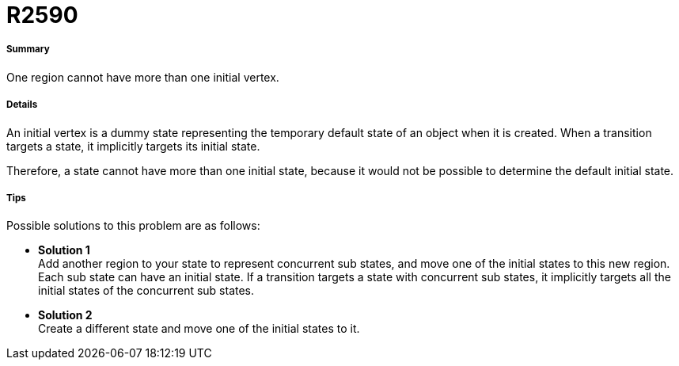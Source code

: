 // Disable all captions for figures.
:!figure-caption:

[[R2590]]

[[r2590]]
= R2590

[[Summary]]

[[summary]]
===== Summary

One region cannot have more than one initial vertex.

[[Details]]

[[details]]
===== Details

An initial vertex is a dummy state representing the temporary default state of an object when it is created. When a transition targets a state, it implicitly targets its initial state.

Therefore, a state cannot have more than one initial state, because it would not be possible to determine the default initial state.

[[Tips]]

[[tips]]
===== Tips

Possible solutions to this problem are as follows:

* *Solution 1* +
Add another region to your state to represent concurrent sub states, and move one of the initial states to this new region. Each sub state can have an initial state. If a transition targets a state with concurrent sub states, it implicitly targets all the initial states of the concurrent sub states.
* *Solution 2* +
Create a different state and move one of the initial states to it.


